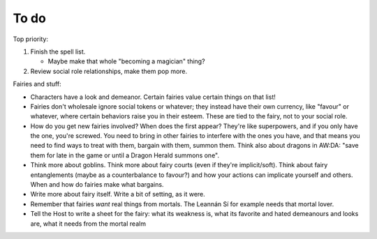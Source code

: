 =====
To do
=====

Top priority:

1. Finish the spell list.

   -  Maybe make that whole "becoming a magician" thing?

2. Review social role relationships, make them pop more.

Fairies and stuff:

-  Characters have a look and demeanor. Certain fairies value certain
   things on that list!
-  Fairies don't wholesale ignore social tokens or whatever; they
   instead have their own currency, like "favour" or whatever, where
   certain behaviors raise you in their esteem. These are tied to the
   fairy, not to your social role.
-  How do you get new fairies involved? When does the first appear?
   They're like superpowers, and if you only have the one, you're
   screwed. You need to bring in other fairies to interfere with the
   ones you have, and that means you need to find ways to treat with
   them, bargain with them, summon them. Think also about dragons in
   AW:DA: "save them for late in the game or until a Dragon Herald
   summons one".
-  Think more about goblins. Think more about fairy courts (even if
   they're implicit/soft). Think about fairy entanglements (maybe as a
   counterbalance to favour?) and how your actions can implicate
   yourself and others. When and how do fairies make what bargains.
-  Write more about fairy itself. Write a bit of setting, as it were.
-  Remember that fairies *want* real things from mortals. The Leannán Sí
   for example needs that mortal lover.
-  Tell the Host to write a sheet for the fairy: what its weakness is,
   what its favorite and hated demeanours and looks are, what it needs
   from the mortal realm

.. todolist::

